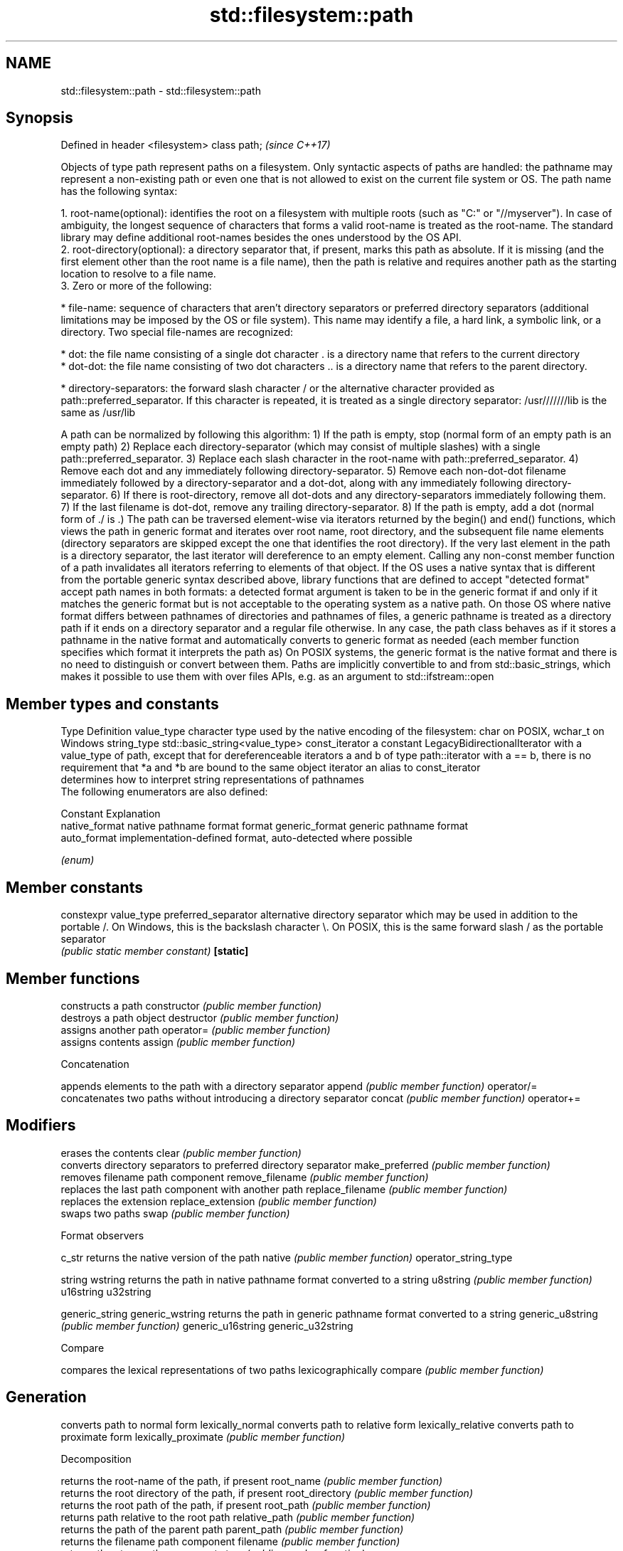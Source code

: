 .TH std::filesystem::path 3 "2020.03.24" "http://cppreference.com" "C++ Standard Libary"
.SH NAME
std::filesystem::path \- std::filesystem::path

.SH Synopsis

Defined in header <filesystem>
class path;                     \fI(since C++17)\fP

Objects of type path represent paths on a filesystem. Only syntactic aspects of paths are handled: the pathname may represent a non-existing path or even one that is not allowed to exist on the current file system or OS.
The path name has the following syntax:

  1. root-name(optional): identifies the root on a filesystem with multiple roots (such as "C:" or "//myserver"). In case of ambiguity, the longest sequence of characters that forms a valid root-name is treated as the root-name. The standard library may define additional root-names besides the ones understood by the OS API.
  2. root-directory(optional): a directory separator that, if present, marks this path as absolute. If it is missing (and the first element other than the root name is a file name), then the path is relative and requires another path as the starting location to resolve to a file name.
  3. Zero or more of the following:



      * file-name: sequence of characters that aren't directory separators or preferred directory separators (additional limitations may be imposed by the OS or file system). This name may identify a file, a hard link, a symbolic link, or a directory. Two special file-names are recognized:



            * dot: the file name consisting of a single dot character . is a directory name that refers to the current directory
            * dot-dot: the file name consisting of two dot characters .. is a directory name that refers to the parent directory.



      * directory-separators: the forward slash character / or the alternative character provided as path::preferred_separator. If this character is repeated, it is treated as a single directory separator: /usr///////lib is the same as /usr/lib


A path can be normalized by following this algorithm:
1) If the path is empty, stop (normal form of an empty path is an empty path)
2) Replace each directory-separator (which may consist of multiple slashes) with a single path::preferred_separator.
3) Replace each slash character in the root-name with path::preferred_separator.
4) Remove each dot and any immediately following directory-separator.
5) Remove each non-dot-dot filename immediately followed by a directory-separator and a dot-dot, along with any immediately following directory-separator.
6) If there is root-directory, remove all dot-dots and any directory-separators immediately following them.
7) If the last filename is dot-dot, remove any trailing directory-separator.
8) If the path is empty, add a dot (normal form of ./ is .)
The path can be traversed element-wise via iterators returned by the begin() and end() functions, which views the path in generic format and iterates over root name, root directory, and the subsequent file name elements (directory separators are skipped except the one that identifies the root directory). If the very last element in the path is a directory separator, the last iterator will dereference to an empty element.
Calling any non-const member function of a path invalidates all iterators referring to elements of that object.
If the OS uses a native syntax that is different from the portable generic syntax described above, library functions that are defined to accept "detected format" accept path names in both formats: a detected format argument is taken to be in the generic format if and only if it matches the generic format but is not acceptable to the operating system as a native path. On those OS where native format differs between pathnames of directories and pathnames of files, a generic pathname is treated as a directory path if it ends on a directory separator and a regular file otherwise.
In any case, the path class behaves as if it stores a pathname in the native format and automatically converts to generic format as needed (each member function specifies which format it interprets the path as)
On POSIX systems, the generic format is the native format and there is no need to distinguish or convert between them.
Paths are implicitly convertible to and from std::basic_strings, which makes it possible to use them with over files APIs, e.g. as an argument to std::ifstream::open

.SH Member types and constants


Type           Definition
value_type     character type used by the native encoding of the filesystem: char on POSIX, wchar_t on Windows
string_type    std::basic_string<value_type>
const_iterator a constant LegacyBidirectionalIterator with a value_type of path, except that for dereferenceable iterators a and b of type path::iterator with a == b, there is no requirement that *a and *b are bound to the same object
iterator       an alias to const_iterator
               determines how to interpret string representations of pathnames
               The following enumerators are also defined:

               Constant       Explanation
               native_format  native pathname format
format         generic_format generic pathname format
               auto_format    implementation-defined format, auto-detected where possible


               \fI(enum)\fP


.SH Member constants



constexpr value_type preferred_separator alternative directory separator which may be used in addition to the portable /. On Windows, this is the backslash character \\. On POSIX, this is the same forward slash / as the portable separator
                                         \fI(public static member constant)\fP
\fB[static]\fP


.SH Member functions


                     constructs a path
constructor          \fI(public member function)\fP
                     destroys a path object
destructor           \fI(public member function)\fP
                     assigns another path
operator=            \fI(public member function)\fP
                     assigns contents
assign               \fI(public member function)\fP

 Concatenation

                     appends elements to the path with a directory separator
append               \fI(public member function)\fP
operator/=
                     concatenates two paths without introducing a directory separator
concat               \fI(public member function)\fP
operator+=

.SH Modifiers

                     erases the contents
clear                \fI(public member function)\fP
                     converts directory separators to preferred directory separator
make_preferred       \fI(public member function)\fP
                     removes filename path component
remove_filename      \fI(public member function)\fP
                     replaces the last path component with another path
replace_filename     \fI(public member function)\fP
                     replaces the extension
replace_extension    \fI(public member function)\fP
                     swaps two paths
swap                 \fI(public member function)\fP

 Format observers


c_str                returns the native version of the path
native               \fI(public member function)\fP
operator_string_type

string
wstring              returns the path in native pathname format converted to a string
u8string             \fI(public member function)\fP
u16string
u32string

generic_string
generic_wstring      returns the path in generic pathname format converted to a string
generic_u8string     \fI(public member function)\fP
generic_u16string
generic_u32string

 Compare

                     compares the lexical representations of two paths lexicographically
compare              \fI(public member function)\fP

.SH Generation

                     converts path to normal form
lexically_normal     converts path to relative form
lexically_relative   converts path to proximate form
lexically_proximate  \fI(public member function)\fP

 Decomposition

                     returns the root-name of the path, if present
root_name            \fI(public member function)\fP
                     returns the root directory of the path, if present
root_directory       \fI(public member function)\fP
                     returns the root path of the path, if present
root_path            \fI(public member function)\fP
                     returns path relative to the root path
relative_path        \fI(public member function)\fP
                     returns the path of the parent path
parent_path          \fI(public member function)\fP
                     returns the filename path component
filename             \fI(public member function)\fP
                     returns the stem path component
stem                 \fI(public member function)\fP
                     returns the file extension path component
extension            \fI(public member function)\fP

 Queries

                     checks if the path is empty
empty                \fI(public member function)\fP

has_root_path
has_root_name
has_root_directory   checks if the corresponding path element is not empty
has_relative_path    \fI(public member function)\fP
has_parent_path
has_filename
has_stem
has_extension
                     checks if root_path() uniquely identifies file system location
is_absolute          \fI(public member function)\fP
is_relative

.SH Iterators

                     iterator access to the path as a sequence of elements
begin                \fI(public member function)\fP
end


.SH Non-member functions


                            swaps two paths
swap(std::filesystem::path) \fI(function)\fP
                            calculates a hash value for a path object
hash_value                  \fI(function)\fP

operator==
operator!=                  lexicographically compares two paths
operator<                   \fI(function)\fP
operator<=
operator>
operator>=
                            concatenates two paths with a directory separator
operator/                   \fI(function)\fP
                            performs stream input and output on a path
operator<<                  \fI(function)\fP
operator>>

u8path                      creates a path from a UTF-8 encoded source
                            \fI(function)\fP
\fI(C++17)\fP
(deprecated in C++20)




